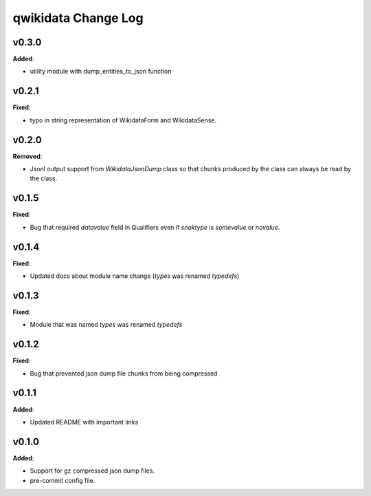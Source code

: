 ====================
qwikidata Change Log
====================

v0.3.0
======

**Added**:

* utility module with dump_entities_to_json function

v0.2.1
======

**Fixed**:

* typo in string representation of WikidataForm and WikidataSense.

v0.2.0
======

**Removed**:

* Jsonl output support from `WikidataJsonDump` class so that chunks produced by the class can always be read by the class.

v0.1.5
======

**Fixed**:

* Bug that required `datavalue` field in Qualifiers even if `snaktype` is `somevalue` or `novalue`.

v0.1.4
======

**Fixed**:

* Updated docs about module name change (`types` was renamed `typedefs`)

v0.1.3
======

**Fixed**:

* Module that was named `types` was renamed `typedefs`

v0.1.2
======

**Fixed**:

* Bug that prevented json dump file chunks from being compressed

v0.1.1
======

**Added**:

* Updated README with important links


v0.1.0
======

**Added**:

* Support for gz compressed json dump files.
* pre-commit config file.
